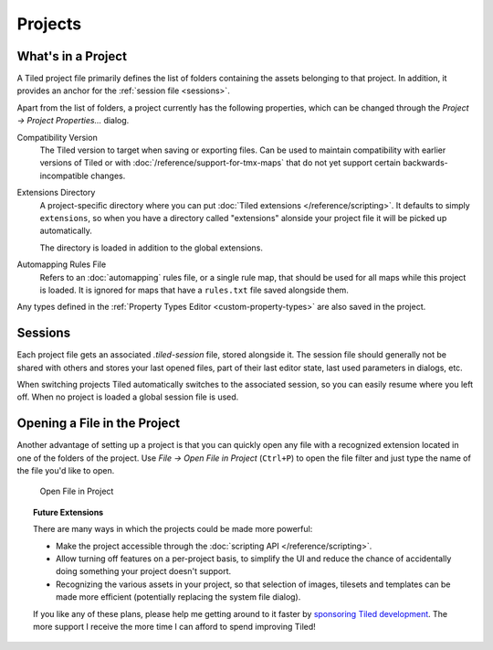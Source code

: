 .. raw:: html

   <div class="new new-prev">Since Tiled 1.4</div>

Projects
========

What's in a Project
-------------------

A Tiled project file primarily defines the list of folders containing the
assets belonging to that project. In addition, it provides an anchor for the
:ref:`session file <sessions>`.

Apart from the list of folders, a project currently has the following
properties, which can be changed through the *Project -> Project
Properties...* dialog.

Compatibility Version
   The Tiled version to target when saving or exporting files. Can be used to
   maintain compatibility with earlier versions of Tiled or with
   :doc:`/reference/support-for-tmx-maps` that do not yet support certain
   backwards-incompatible changes.

Extensions Directory
   A project-specific directory where you can put :doc:`Tiled extensions
   </reference/scripting>`. It defaults to simply ``extensions``, so when you
   have a directory called "extensions" alonside your project file it will be
   picked up automatically.

   The directory is loaded in addition to the global extensions.

Automapping Rules File
   Refers to an :doc:`automapping` rules file, or a single rule map, that
   should be used for all maps while this project is loaded. It is ignored for
   maps that have a ``rules.txt`` file saved alongside them.

Any types defined in the :ref:`Property Types Editor <custom-property-types>`
are also saved in the project.

.. _sessions:

Sessions
--------

Each project file gets an associated *.tiled-session* file, stored alongside
it. The session file should generally not be shared with others and stores
your last opened files, part of their last editor state, last used parameters
in dialogs, etc.

When switching projects Tiled automatically switches to the associated
session, so you can easily resume where you left off. When no project is
loaded a global session file is used.

Opening a File in the Project
-----------------------------

Another advantage of setting up a project is that you can quickly open any
file with a recognized extension located in one of the folders of the project.
Use *File -> Open File in Project* (``Ctrl+P``) to open the file filter and
just type the name of the file you'd like to open.

.. figure:: images/open-file-in-project.png
   :alt: Open File in Project

   Open File in Project

.. topic:: Future Extensions
   :class: future

   There are many ways in which the projects could be made more powerful:

   -  Make the project accessible through the :doc:`scripting API
      </reference/scripting>`.

   -  Allow turning off features on a per-project basis, to simplify the UI
      and reduce the chance of accidentally doing something your project
      doesn't support.

   -  Recognizing the various assets in your project, so that selection of
      images, tilesets and templates can be made more efficient (potentially
      replacing the system file dialog).

   If you like any of these plans, please help me getting around to it
   faster by `sponsoring Tiled development <https://www.mapeditor.org/donate>`__. The
   more support I receive the more time I can afford to spend improving
   Tiled!
